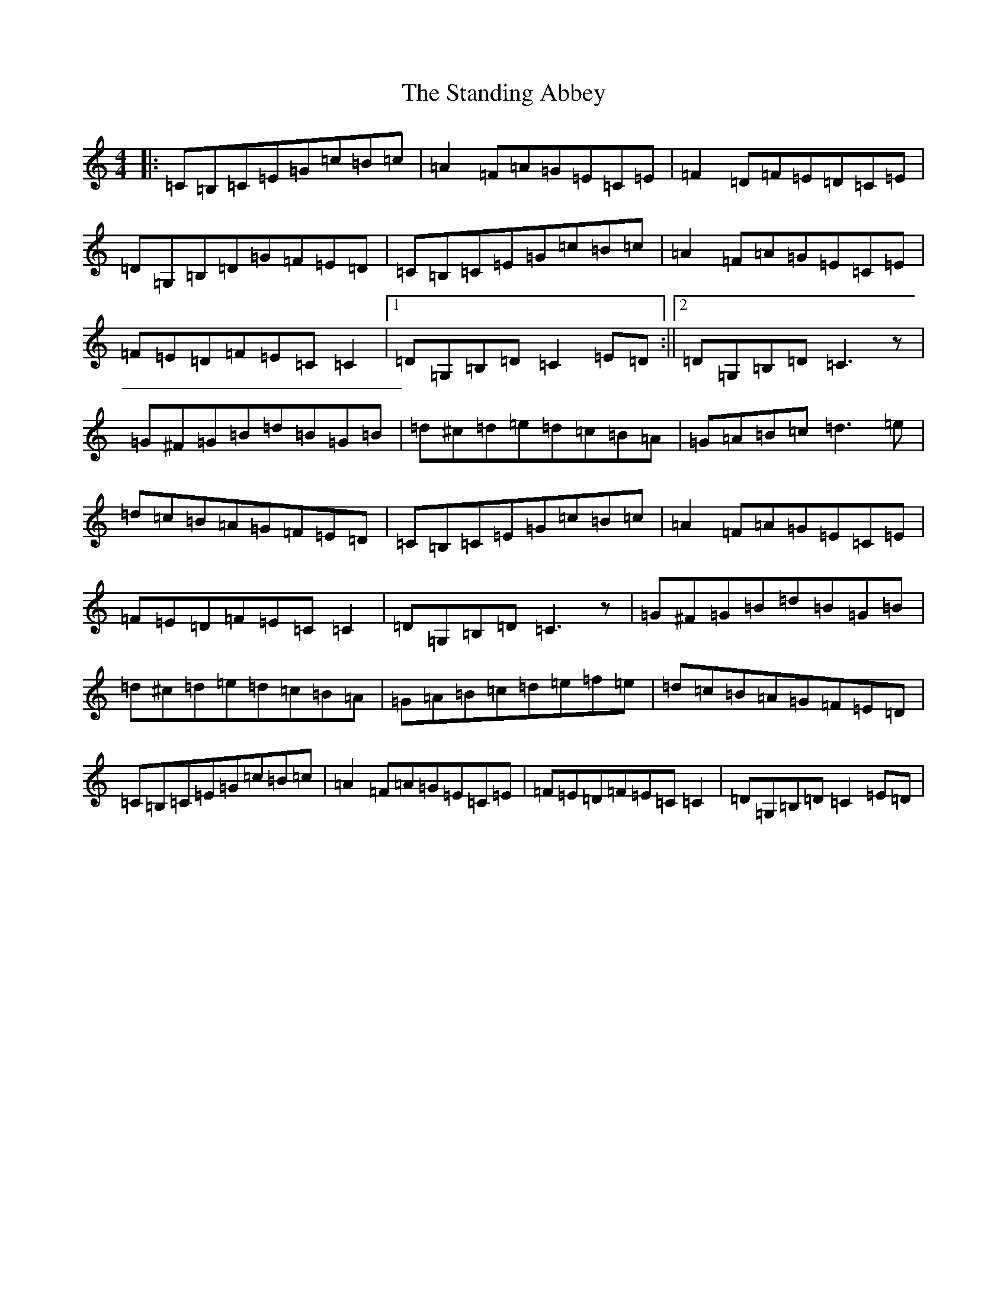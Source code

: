 X: 20154
T: Standing Abbey, The
S: https://thesession.org/tunes/8342#setting8342
Z: G Major
R: hornpipe
M: 4/4
L: 1/8
K: C Major
|:=C=B,=C=E=G=c=B=c|=A2=F=A=G=E=C=E|=F2=D=F=E=D=C=E|=D=G,=B,=D=G=F=E=D|=C=B,=C=E=G=c=B=c|=A2=F=A=G=E=C=E|=F=E=D=F=E=C=C2|1=D=G,=B,=D=C2=E=D:||2=D=G,=B,=D=C3z|=G^F=G=B=d=B=G=B|=d^c=d=e=d=c=B=A|=G=A=B=c=d3=e|=d=c=B=A=G=F=E=D|=C=B,=C=E=G=c=B=c|=A2=F=A=G=E=C=E|=F=E=D=F=E=C=C2|=D=G,=B,=D=C3z|=G^F=G=B=d=B=G=B|=d^c=d=e=d=c=B=A|=G=A=B=c=d=e=f=e|=d=c=B=A=G=F=E=D|=C=B,=C=E=G=c=B=c|=A2=F=A=G=E=C=E|=F=E=D=F=E=C=C2|=D=G,=B,=D=C2=E=D|